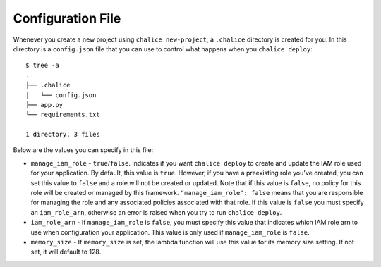 Configuration File
==================

Whenever you create a new project using
``chalice new-project``, a ``.chalice`` directory is created
for you.  In this directory is a ``config.json`` file that
you can use to control what happens when you ``chalice deploy``::


    $ tree -a
    .
    ├── .chalice
    │   └── config.json
    ├── app.py
    └── requirements.txt

    1 directory, 3 files

Below are the values you can specify in this file:

* ``manage_iam_role`` - ``true``/``false``.  Indicates if you
  want ``chalice deploy`` to create and update the IAM role
  used for your application.  By default, this value is ``true``.
  However, if you have a preexisting role you've created, you
  can set this value to ``false`` and a role will not be created
  or updated.  Note that if this value is ``false``, no policy
  for this role will be created or managed by this framework.
  ``"manage_iam_role": false`` means that you are responsible for
  managing the role and any associated policies associated with
  that role.  If this value is ``false`` you must specify
  an ``iam_role_arn``, otherwise an error is raised when you
  try to run ``chalice deploy``.

* ``iam_role_arn`` - If ``manage_iam_role`` is ``false``, you
  must specify this value that indicates which IAM role arn to
  use when configuration your application.  This value is only
  used if ``manage_iam_role`` is ``false``.

* ``memory_size`` - If ``memory_size`` is set, the lambda function
  will use this value for its memory size setting. If not set, it
  will default to 128.
